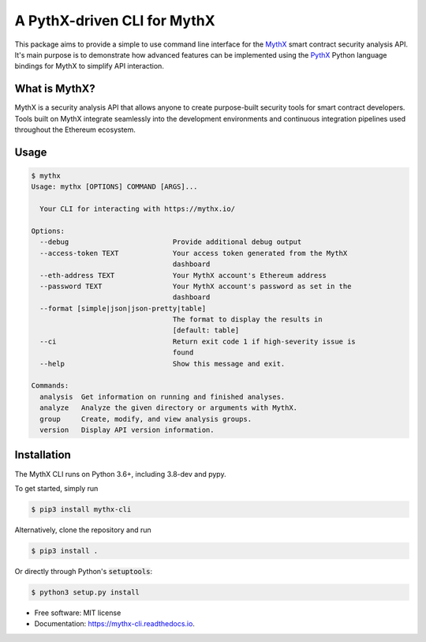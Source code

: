 ============================
A PythX-driven CLI for MythX
============================


.. image:: https://img.shields.io/pypi/v/mythx-cli.svg
        :target: https://pypi.python.org/pypi/mythx-cli

.. image:: https://img.shields.io/travis/dmuhs/mythx-cli.svg
        :target: https://travis-ci.org/dmuhs/mythx-cli

.. image:: https://coveralls.io/repos/github/dmuhs/mythx-cli/badge.svg?branch=master
  :target: https://coveralls.io/github/dmuhs/mythx-cli?branch=master


.. image:: https://readthedocs.org/projects/mythx-cli/badge/?version=latest
        :target: https://mythx-cli.readthedocs.io/en/latest/?badge=latest
        :alt: Documentation Status

.. image:: https://pyup.io/repos/github/dmuhs/mythx-cli/shield.svg
     :target: https://pyup.io/repos/github/dmuhs/mythx-cli/
     :alt: Updates


This package aims to provide a simple to use command line interface for the `MythX <https://mythx.io/>`_ smart contract
security analysis API. It's main purpose is to demonstrate how advanced features can be implemented using the
`PythX <https://github.com/dmuhs/pythx/>`_ Python language bindings for MythX to simplify API interaction.


What is MythX?
--------------

MythX is a security analysis API that allows anyone to create purpose-built security tools for smart
contract developers. Tools built on MythX integrate seamlessly into the development environments and
continuous integration pipelines used throughout the Ethereum ecosystem.


Usage
-----

.. code-block:: console

    $ mythx
    Usage: mythx [OPTIONS] COMMAND [ARGS]...

      Your CLI for interacting with https://mythx.io/

    Options:
      --debug                         Provide additional debug output
      --access-token TEXT             Your access token generated from the MythX
                                      dashboard
      --eth-address TEXT              Your MythX account's Ethereum address
      --password TEXT                 Your MythX account's password as set in the
                                      dashboard
      --format [simple|json|json-pretty|table]
                                      The format to display the results in
                                      [default: table]
      --ci                            Return exit code 1 if high-severity issue is
                                      found
      --help                          Show this message and exit.

    Commands:
      analysis  Get information on running and finished analyses.
      analyze   Analyze the given directory or arguments with MythX.
      group     Create, modify, and view analysis groups.
      version   Display API version information.



Installation
------------

The MythX CLI runs on Python 3.6+, including 3.8-dev and pypy.

To get started, simply run

.. code-block:: console

    $ pip3 install mythx-cli

Alternatively, clone the repository and run

.. code-block:: console

    $ pip3 install .

Or directly through Python's :code:`setuptools`:

.. code-block:: console

    $ python3 setup.py install



* Free software: MIT license
* Documentation: https://mythx-cli.readthedocs.io.
